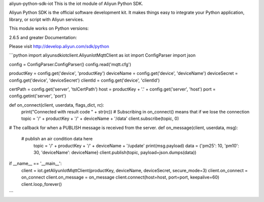 aliyun-python-sdk-iot
This is the iot module of Aliyun Python SDK.

Aliyun Python SDK is the official software development kit. It makes things easy to integrate your Python application, library, or script with Aliyun services.

This module works on Python versions:

2.6.5 and greater
Documentation:

Please visit http://develop.aliyun.com/sdk/python


```python
import aliyunsdkiotclient.AliyunIotMqttClient as iot
import ConfigParser
import json

config = ConfigParser.ConfigParser()
config.read('mqtt.cfg')

productKey = config.get('device', 'productKey')
deviceName = config.get('device', 'deviceName')
deviceSecret = config.get('device', 'deviceSecret')
clientId = config.get('device', 'clientId')

certPath = config.get('server', 'tslCertPath')
host = productKey + '.' + config.get('server', 'host')
port = config.getint('server', 'port')


def on_connect(client, userdata, flags_dict, rc):
	print("Connected with result code " + str(rc))
	# Subscribing in on_connect() means that if we lose the connection
	topic = '/' + productKey + '/' + deviceName + '/data'
	client.subscribe(topic, 0)


# The callback for when a PUBLISH message is received from the server.
def on_message(client, userdata, msg):
    # publish an air condition data here
	topic = '/' + productKey + '/' + deviceName + '/update'
	print(msg.payload)
	data = {'pm25': 10, 'pm10': 30, 'deviceName': deviceName}
	client.publish(topic, payload=json.dumps(data))


if __name__ == '__main__':
	client = iot.getAliyunIotMqttClient(productKey, deviceName, deviceSecret, secure_mode=3)
	client.on_connect = on_connect
	client.on_message = on_message
	client.connect(host=host, port=port, keepalive=60)
	client.loop_forever()

```
